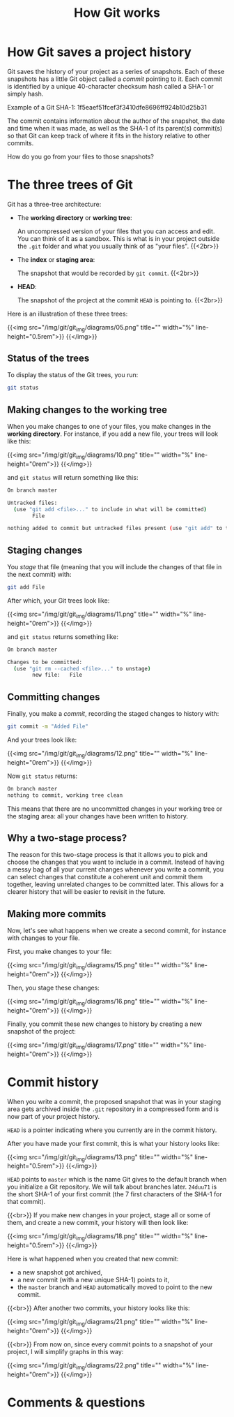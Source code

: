 #+title: How Git works
#+description: Reading
#+colordes: #2d5986
#+slug: 05_git_how
#+weight: 5

* How Git saves a project history

Git saves the history of your project as a series of snapshots. Each of these snapshots has a little Git object called a /commit/ pointing to it. Each commit is identified by a unique 40-character checksum hash called a SHA-1 or simply hash.

#+BEGIN_mhexample
Example of a Git SHA-1: 1f5eaef51fcef3f3410dfe8696ff924b10d25b31
#+END_mhexample

The commit contains information about the author of the snapshot, the date and time when it was made, as well as the SHA-1 of its parent(s) commit(s) so that Git can keep track of where it fits in the history relative to other commits.

How do you go from your files to those snapshots?

* The three trees of Git

Git has a three-tree architecture:

- The *working directory* or *working tree*:

  An uncompressed version of your files that you can access and edit. You can think of it as a sandbox. This is what is in your project outside the ~.git~ folder and what you usually think of as "your files". {{<2br>}}

- The *index* or *staging area*:

  The snapshot that would be recorded by ~git commit~. {{<2br>}}

- *HEAD*:

  The snapshot of the project at the commit ~HEAD~ is pointing to. {{<2br>}}

Here is an illustration of these three trees:

{{<img src="/img/git/git_img/diagrams/05.png" title="" width="%" line-height="0.5rem">}}
{{</img>}}

** Status of the trees

To display the status of the Git trees, you run:

#+BEGIN_src sh
git status
#+END_src

** Making changes to the working tree

When you make changes to one of your files, you make changes in the *working directory*. For instance, if you add a new file, your trees will look like this:

{{<img src="/img/git/git_img/diagrams/10.png" title="" width="%" line-height="0rem">}}
{{</img>}}

and ~git status~ will return something like this:

#+BEGIN_src sh
On branch master

Untracked files:
  (use "git add <file>..." to include in what will be committed)
        File

nothing added to commit but untracked files present (use "git add" to track)
#+END_src

** Staging changes

You /stage/ that file (meaning that you will include the changes of that file in the next commit) with:

#+BEGIN_src sh
git add File
#+END_src

After which, your Git trees look like:

{{<img src="/img/git/git_img/diagrams/11.png" title="" width="%" line-height="0rem">}}
{{</img>}}

and ~git status~ returns something like:

#+BEGIN_src sh
On branch master

Changes to be committed:
  (use "git rm --cached <file>..." to unstage)
        new file:   File
#+END_src

** Committing changes

Finally, you make a /commit/, recording the staged changes to history with:

#+BEGIN_src sh
git commit -m "Added File"
#+END_src

And your trees look like:

{{<img src="/img/git/git_img/diagrams/12.png" title="" width="%" line-height="0rem">}}
{{</img>}}

Now ~git status~ returns:

#+BEGIN_src sh
On branch master
nothing to commit, working tree clean
#+END_src

This means that there are no uncommitted changes in your working tree or the staging area: all your changes have been written to history.

** Why a two-stage process?

The reason for this two-stage process is that it allows you to pick and choose the changes that you want to include in a commit. Instead of having a messy bag of all your current changes whenever you write a commit, you can select changes that constitute a coherent unit and commit them together, leaving unrelated changes to be committed later. This allows for a clearer history that will be easier to revisit in the future.

** Making more commits

Now, let's see what happens when we create a second commit, for instance with changes to your file.

First, you make changes to your file:

{{<img src="/img/git/git_img/diagrams/15.png" title="" width="%" line-height="0rem">}}
{{</img>}}

Then, you stage these changes:

{{<img src="/img/git/git_img/diagrams/16.png" title="" width="%" line-height="0rem">}}
{{</img>}}

Finally, you commit these new changes to history by creating a new snapshot of the project:

{{<img src="/img/git/git_img/diagrams/17.png" title="" width="%" line-height="0rem">}}
{{</img>}}

* Commit history

When you write a commit, the proposed snapshot that was in your staging area gets archived inside the ~.git~ repository in a compressed form and is now part of your project history.

~HEAD~ is a pointer indicating where you currently are in the commit history.

After you have made your first commit, this is what your history looks like:

{{<img src="/img/git/git_img/diagrams/13.png" title="" width="%" line-height="0.5rem">}}
{{</img>}}

~HEAD~ points to ~master~ which is the name Git gives to the default branch when you initialize a Git repository. We will talk about branches later. ~24duu71~ is the short SHA-1 of your first commit (the 7 first characters of the SHA-1 for that commit).

{{<br>}}
If you make new changes in your project, stage all or some of them, and create a new commit, your history will then look like:

{{<img src="/img/git/git_img/diagrams/18.png" title="" width="%" line-height="0.5rem">}}
{{</img>}}

Here is what happened when you created that new commit:

- a new snapshot got archived,
- a new commit (with a new unique SHA-1) points to it,
- the ~master~ branch and ~HEAD~ automatically moved to point to the new commit.

{{<br>}}
After another two commits, your history looks like this:

{{<img src="/img/git/git_img/diagrams/21.png" title="" width="%" line-height="0rem">}}
{{</img>}}

{{<br>}}
From now on, since every commit points to a snapshot of your project, I will simplify graphs in this way:

{{<img src="/img/git/git_img/diagrams/22.png" title="" width="%" line-height="0rem">}}
{{</img>}}

* Comments & questions
